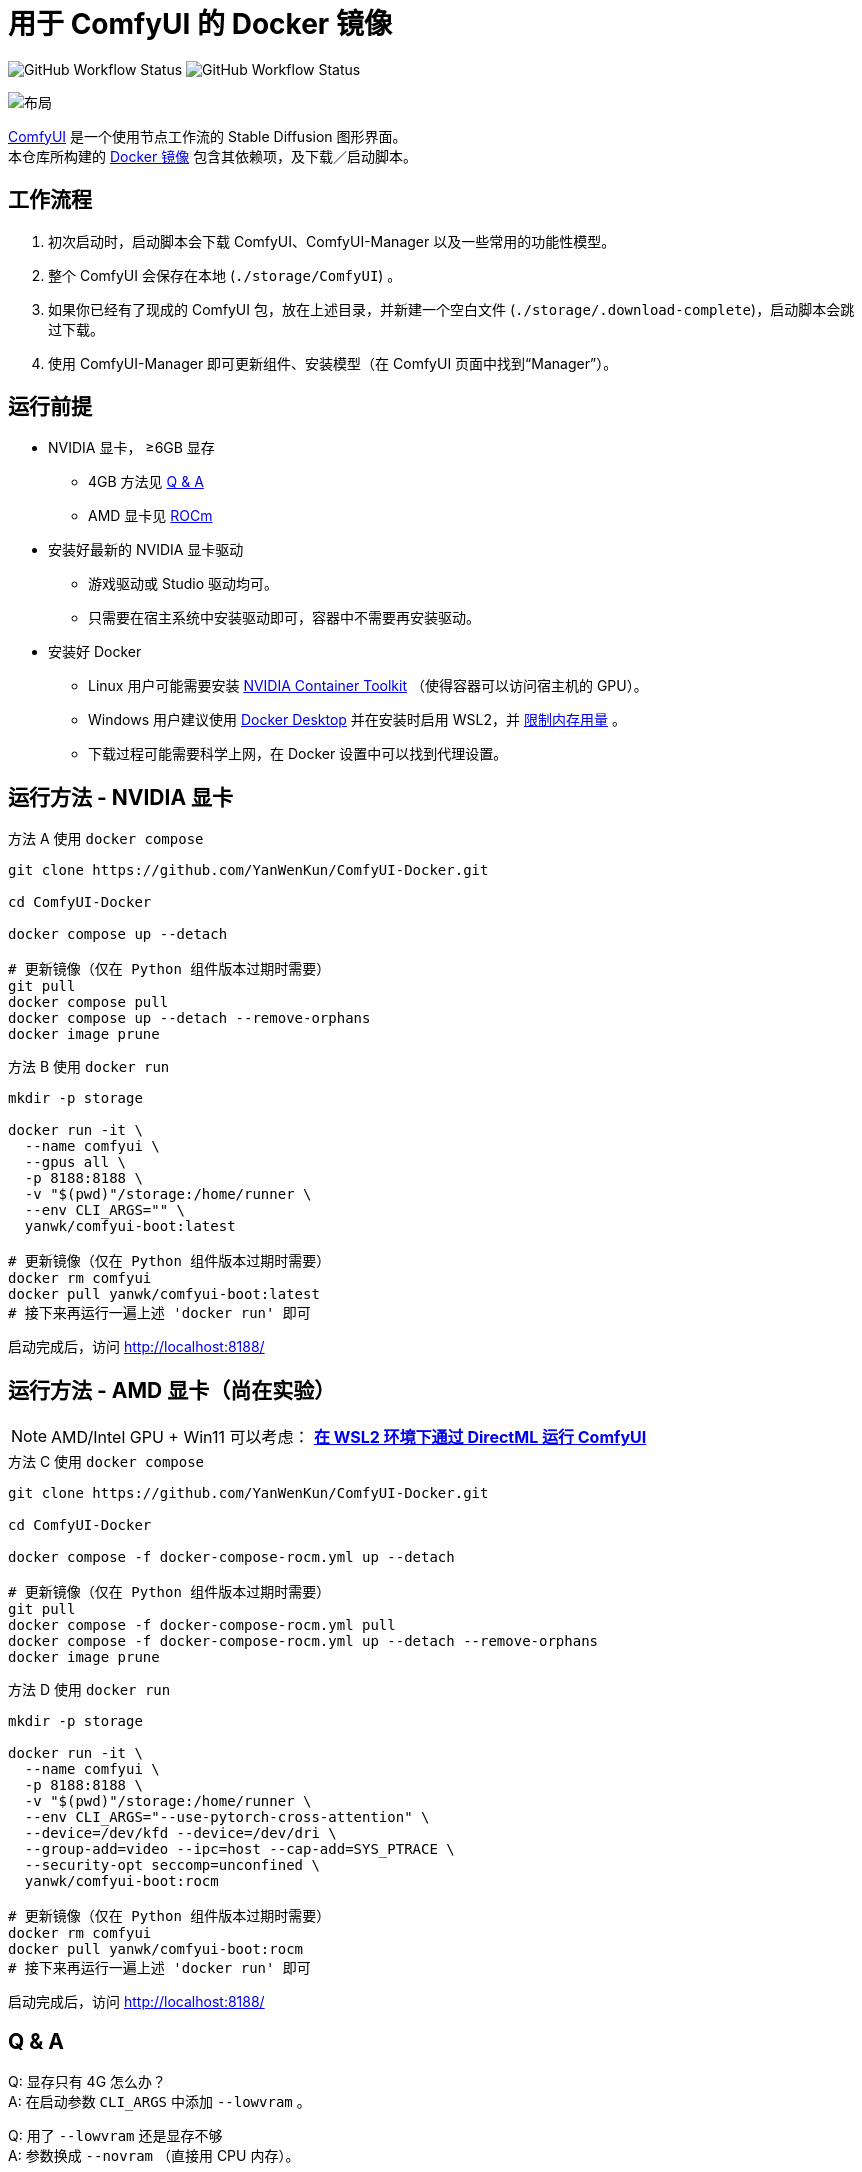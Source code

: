# 用于 ComfyUI 的 Docker 镜像

image:https://github.com/YanWenKun/ComfyUI-Docker/actions/workflows/build-latest.yml/badge.svg["GitHub Workflow Status"]
image:https://github.com/YanWenKun/ComfyUI-Docker/actions/workflows/build-rocm.yml/badge.svg["GitHub Workflow Status"]

image::docs/chart-concept.zh.svg["布局"]

https://github.com/comfyanonymous/ComfyUI[ComfyUI]
是一个使用节点工作流的 Stable Diffusion 图形界面。 +
本仓库所构建的
https://hub.docker.com/r/yanwk/comfyui-boot[Docker 镜像]
包含其依赖项，及下载／启动脚本。


## 工作流程

1. 初次启动时，启动脚本会下载 ComfyUI、ComfyUI-Manager 以及一些常用的功能性模型。
2. 整个 ComfyUI 会保存在本地 (`./storage/ComfyUI`) 。
3. 如果你已经有了现成的 ComfyUI 包，放在上述目录，并新建一个空白文件 (`./storage/.download-complete`)，启动脚本会跳过下载。
4. 使用 ComfyUI-Manager 即可更新组件、安装模型（在 ComfyUI 页面中找到“Manager”）。


## 运行前提

* NVIDIA 显卡， ≥6GB 显存
** 4GB 方法见 <<q-n-a, Q & A>>
** AMD 显卡见 <<rocm, ROCm>>

* 安装好最新的 NVIDIA 显卡驱动
** 游戏驱动或 Studio 驱动均可。
** 只需要在宿主系统中安装驱动即可，容器中不需要再安装驱动。

* 安装好 Docker
** Linux 用户可能需要安装 https://docs.nvidia.com/datacenter/cloud-native/container-toolkit/latest/install-guide.html[NVIDIA Container Toolkit] （使得容器可以访问宿主机的 GPU）。
** Windows 用户建议使用 https://www.docker.com/products/docker-desktop/[Docker Desktop] 并在安装时启用 WSL2，并 https://zhuanlan.zhihu.com/p/345645621[限制内存用量] 。
** 下载过程可能需要科学上网，在 Docker 设置中可以找到代理设置。


## 运行方法 - NVIDIA 显卡

.方法 A 使用 `docker compose`
[source,sh]
----
git clone https://github.com/YanWenKun/ComfyUI-Docker.git

cd ComfyUI-Docker

docker compose up --detach

# 更新镜像（仅在 Python 组件版本过期时需要）
git pull
docker compose pull
docker compose up --detach --remove-orphans
docker image prune
----

.方法 B 使用 `docker run`
[source,sh]
----
mkdir -p storage

docker run -it \
  --name comfyui \
  --gpus all \
  -p 8188:8188 \
  -v "$(pwd)"/storage:/home/runner \
  --env CLI_ARGS="" \
  yanwk/comfyui-boot:latest

# 更新镜像（仅在 Python 组件版本过期时需要）
docker rm comfyui
docker pull yanwk/comfyui-boot:latest
# 接下来再运行一遍上述 'docker run' 即可
----

启动完成后，访问 http://localhost:8188/


[[rocm]]
## 运行方法 - AMD 显卡（尚在实验）

NOTE: AMD/Intel GPU + Win11 可以考虑： *link:docs/wsl-directml.zh.adoc[在 WSL2 环境下通过 DirectML 运行 ComfyUI]*

.方法 C 使用 `docker compose`
[source,sh]
----
git clone https://github.com/YanWenKun/ComfyUI-Docker.git

cd ComfyUI-Docker

docker compose -f docker-compose-rocm.yml up --detach

# 更新镜像（仅在 Python 组件版本过期时需要）
git pull
docker compose -f docker-compose-rocm.yml pull
docker compose -f docker-compose-rocm.yml up --detach --remove-orphans
docker image prune
----

.方法 D 使用 `docker run`
[source,sh]
----
mkdir -p storage

docker run -it \
  --name comfyui \
  -p 8188:8188 \
  -v "$(pwd)"/storage:/home/runner \
  --env CLI_ARGS="--use-pytorch-cross-attention" \
  --device=/dev/kfd --device=/dev/dri \
  --group-add=video --ipc=host --cap-add=SYS_PTRACE \
  --security-opt seccomp=unconfined \
  yanwk/comfyui-boot:rocm

# 更新镜像（仅在 Python 组件版本过期时需要）
docker rm comfyui
docker pull yanwk/comfyui-boot:rocm
# 接下来再运行一遍上述 'docker run' 即可
----

启动完成后，访问 http://localhost:8188/


[[q-n-a]]
## Q & A

Q: 显存只有 4G 怎么办？ +
A: 在启动参数 `CLI_ARGS` 中添加 `--lowvram` 。

Q: 用了 `--lowvram` 还是显存不够 +
A: 参数换成 `--novram` （直接用 CPU 内存）。

Q: 能不能直接用 CPU 来跑？ +
A: 在启动参数 `CLI_ARGS` 中添加 `--cpu` ，会很慢。

Q: 我不想用 xFormers，如何使用 PyTorch 原生交叉注意力机制？ +
A: 在启动参数 `CLI_ARGS` 中添加 `--use-pytorch-cross-attention` 。在 WSL2 上可能速度／显存占用表现更佳，但在 Linux 宿主机上会明显更慢。

更多 `CLI_ARGS` 参考 
https://github.com/comfyanonymous/ComfyUI/blob/master/comfy/cli_args.py[ComfyUI] 。


## 一些方便 Debug 的命令

.构建镜像，打印所有日志（不折叠）
[source,sh]
----
docker build . --progress=plain -f Dockerfile -t yanwk/comfyui-boot:latest
----

.运行一个一次性容器
[source,sh]
----
docker run -it --rm \
  --gpus all -p 8188:8188 \
  --volume "$(pwd)"/storage:/home/runner \
  --env CLI_ARGS="" \
  yanwk/comfyui-boot:latest
----

.用 root 身份运行 bash
[source,sh]
----
docker run -it --rm \
  --gpus all -p 8188:8188 \
  --volume "$(pwd)"/storage:/home/runner \
  --env CLI_ARGS="" \
  --user root \
  yanwk/comfyui-boot:latest /bin/bash
----


### 使用 Podman 运行

Podman 默认是 root-less 的，不需要 sudo，这也给挂载目录 
https://www.tutorialworks.com/podman-rootless-volumes/[带来了限制] 。 +
Podman 默认挂载文件为 root 身份，而想要在容器内挂载为非 root 用户，Podman 提供的
https://docs.podman.io/en/latest/markdown/podman-run.1.html#mount-type-type-type-specific-option[选项]
则会对主机上的文件执行 `chown`，变成和容器内一样的 uid 和 gid，给文件管理带来混乱。

这里推荐两种不同的方式绕过：

#### 1. 像 Docker 一样 "root-ful"

.展开细节
[%collapsible]
====
简单直接的方式，用 `sudo` 来运行 Podman 就是 rootful 了，使用体验基本和 Docker 一样，就是记得后续操作也要用 "sudo"。 +
此外镜像文件也是下载到 root 用户名下。如果已经用当前 Linux 用户下载了镜像，可以本地复制： +
`sudo podman image scp username@localhost::docker.io/yanwk/comfyui-boot:latest`

[source,sh]
----
mkdir -p storage

sudo podman run -it --rm \
  --name comfyui-rootful \
  --device nvidia.com/gpu=all \
  --security-opt label=disable \
  -p 8188:8188 \
  -v "$(pwd)"/storage:/home/runner \
  -e CLI_ARGS="" \
  docker.io/yanwk/comfyui-boot
----
====

#### 2. 在容器内改为 root 运行

.展开细节
[%collapsible]
====
保持 rootless 风格，不需要 sudo。容器内文件挂载为 root，程序也以 root 执行。而在宿主机一侧看来，文件还是本来的用户所有权。

[source,sh]
----
mkdir -p storage

podman run -it --rm \
  --name comfyui-rootless \
  --device nvidia.com/gpu=all \
  --security-opt label=disable \
  -p 8188:8188 \
  -v "$(pwd)"/storage:/root \
  --user root \
  --workdir /root \
  -e CLI_ARGS="" \
  docker.io/yanwk/comfyui-boot:latest \
  /bin/bash /home/scripts/root-wrapper.sh
----
====

### 清理缓存文件

如果在升级时遇到奇怪问题，可以尝试清理缓存文件。平时不需要清理，避免反复下载一些文件（尤其一些节点用 `huggingface_hub` 下载模型，会存在 `.cache` 中）。

[source,sh]
----
docker exec -it --workdir /home/runner  comfyui \
  rm -rf .cache/ .config/ .local/ .nv/ bin/ include/ lib/ lib64 pyvenv.cfg

docker restart comfyui
----

### 一些自定义节点

.以下命令会安装一些常用节点，也许能帮你节省点时间
[%collapsible]
====
镜像里已经安装好了绝大部分依赖项，不需要手动安装。 +
（除了 https://pypi.org/project/imageio-ffmpeg/[imageio-ffmpeg]，
该包使用 FFmpeg4，而镜像里安装了 FFmpeg6 或更新版本）

[source,sh]
----
cd ComfyUI/custom_nodes/

gcs='git clone --depth=1 --no-tags --recurse-submodules --shallow-submodules'

$gcs https://github.com/bash-j/mikey_nodes.git
$gcs https://github.com/chrisgoringe/cg-use-everywhere.git
$gcs https://github.com/crystian/ComfyUI-Crystools.git
$gcs https://github.com/cubiq/ComfyUI_essentials.git
$gcs https://github.com/cubiq/ComfyUI_IPAdapter_plus.git
$gcs https://github.com/Fannovel16/comfyui_controlnet_aux.git
$gcs https://github.com/Fannovel16/ComfyUI-Frame-Interpolation.git
$gcs https://github.com/FizzleDorf/ComfyUI_FizzNodes.git
$gcs https://github.com/jags111/efficiency-nodes-comfyui.git
$gcs https://github.com/Kosinkadink/ComfyUI-Advanced-ControlNet.git
$gcs https://github.com/Kosinkadink/ComfyUI-AnimateDiff-Evolved.git
$gcs https://github.com/Kosinkadink/ComfyUI-VideoHelperSuite.git
$gcs https://github.com/ltdrdata/ComfyUI-Impact-Pack.git
$gcs https://github.com/ltdrdata/ComfyUI-Inspire-Pack.git
$gcs https://github.com/pythongosssss/ComfyUI-Custom-Scripts.git
$gcs https://github.com/pythongosssss/ComfyUI-WD14-Tagger.git
$gcs https://github.com/rgthree/rgthree-comfy.git
$gcs https://github.com/shiimizu/ComfyUI_smZNodes.git
$gcs https://github.com/SLAPaper/ComfyUI-Image-Selector.git
$gcs https://github.com/twri/sdxl_prompt_styler.git
$gcs https://github.com/ZHO-ZHO-ZHO/ComfyUI-InstantID.git
----

此外，本镜像并未提供
https://github.com/WASasquatch/was-node-suite-comfyui[WAS Node Suite]
所需依赖项，因为其部分
https://github.com/WASasquatch/was-node-suite-comfyui/blob/main/requirements.txt[版本固定]，
而且已不再活跃开发。 +
但是通过 ComfyUI-Manager 正常安装不受影响，本镜像的脚本只安装 ComfyUI-Manager 这一个自定义节点。在全新部署的情况下，使用 ComfyUI-Manager 安装 WAS NS 不会有版本冲突。 +
如果不同节点间出现冲突，尝试在 `custom_nodes` 下删除对应节点，并删除 `.local` （或 `local`）目录，然后在 ComfyUI-Manager 中更新／尝试修复／重新安装对应节点。
====


### 预启动脚本

如果需要在 ComfyUI 启动前执行脚本，可以创建这个文件：
----
./storage/scripts/pre-start.sh
----

如果你需要单独设置代理，可以创建这个文件，它会在 `pre-start` 和 `download` 之前运行:
----
./storage/scripts/set-proxy.sh
----

.参考文本：
[%collapsible]
====
[source,sh]
----
export HTTP_PROXY=http://host.docker.internal:1081
export HTTPS_PROXY=$HTTP_PROXY
export http_proxy=$HTTP_PROXY
export https_proxy=$HTTP_PROXY
export NO_PROXY="localhost,*.local,*.internal,[::1],fd00::/7,
10.0.0.0/8,127.0.0.0/8,169.254.0.0/16,172.16.0.0/12,192.168.0.0/16,
10.*,127.*,169.254.*,172.16.*,172.17.*,172.18.*,172.19.*,172.20.*,
172.21.*,172.22.*,172.23.*,172.24.*,172.25.*,172.26.*,172.27.*,
172.28.*,172.29.*,172.30.*,172.31.*,172.32.*,192.168.*,
*.cn,ghproxy.com,*.ghproxy.com,ghproxy.org,*.ghproxy.org,
gh-proxy.com,*.gh-proxy.com,ghproxy.net,*.ghproxy.net"
export no_proxy=$NO_PROXY
echo "[INFO] Proxy set to $HTTP_PROXY"
----
====

## 声明

代码使用
link:LICENSE[木兰公共许可证, 第2版] 。
中英双语哦！
